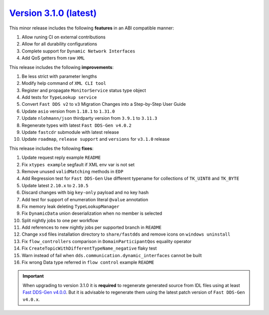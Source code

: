 `Version 3.1.0 (latest) <https://fast-dds.docs.eprosima.com/en/v3.1.0/index.html>`_
^^^^^^^^^^^^^^^^^^^^^^^^^^^^^^^^^^^^^^^^^^^^^^^^^^^^^^^^^^^^^^^^^^^^^^^^^^^^^^^^^^^

This minor release includes the following **features** in an ABI compatible manner:

#. Allow runing CI on external contributions
#. Allow for all durability configurations
#. Complete support for ``Dynamic Network Interfaces``
#. Add QoS getters from raw ``XML``

This release includes the following **improvements**:

#. Be less strict with parameter lengths
#. Modify help command of ``XML CLI tool``
#. Register and propagate ``MonitorService`` status type object
#. Add tests for ``TypeLookup service``
#. Convert ``Fast DDS v2`` to ``v3`` Migration Changes into a Step-by-Step User Guide
#. Update ``asio`` version from ``1.18.1`` to ``1.31.0``
#. Update ``nlohmann/json`` thirdparty version from ``3.9.1`` to ``3.11.3``
#. Regenerate types with latest ``Fast DDS-Gen v4.0.2``
#. Update ``fastcdr`` submodule with latest release
#. Update ``roadmap``, ``release support`` and ``versions`` for ``v3.1.0`` release

This release includes the following **fixes**:

#. Update request reply example ``README``
#. Fix ``xtypes example`` segfault if XML env var is not set
#. Remove unused ``validMatching`` methods in ``EDP``
#. Add Regression test for ``Fast DDS-Gen`` Use different typename for collections of ``TK_UINT8`` and ``TK_BYTE``
#. Update latest ``2.10.x`` to ``2.10.5``
#. Discard changes with big ``key-only`` payload and no key hash
#. Add test for support of enumeration literal ``@value`` annotation
#. Fix memory leak deleting ``TypeLookupManager``
#. Fix ``DynamicData`` union deserialization when no member is selected
#. Split nightly jobs to one per workflow
#. Add references to new nightly jobs per supported branch in ``README``
#. Change ``xsd`` files installation directory to ``share/fastdds`` and remove icons on ``windows uninstall``
#. Fix ``flow_controllers`` comparison in ``DomainParticipantQos`` equality operator
#. Fix ``CreateTopicWithDifferentTypeName_negative`` flaky test
#. Warn instead of fail when ``dds.communication.dynamic_interfaces`` cannot be built
#. Fix wrong Data type referred in ``flow control`` example ``README``

.. important::

    When upgrading to version 3.1.0 it is **required** to regenerate generated source from IDL files
    using at least `Fast DDS-Gen v4.0.0 <https://github.com/eProsima/Fast-DDS-Gen/releases/tag/v4.0.0>`_.
    But it is advisable to regenerate them using the latest patch version of ``Fast DDS-Gen v4.0.x``.
